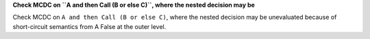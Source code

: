 **Check MCDC on ``A and then Call (B or else C)``, where the nested decision may be**

Check MCDC on ``A and then Call (B or else C)``, where the nested decision may be
unevaluated because of short-circuit semantics from A False at the outer
level.


